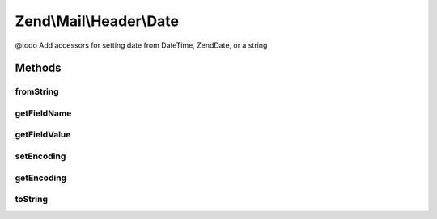 .. Mail/Header/Date.php generated using docpx on 01/30/13 03:32am


Zend\\Mail\\Header\\Date
========================

@todo       Add accessors for setting date from DateTime, Zend\Date, or a string

Methods
+++++++

fromString
----------

.. function:: fromString()


    @var string



getFieldName
------------

.. function:: getFieldName()



getFieldValue
-------------

.. function:: getFieldValue()



setEncoding
-----------

.. function:: setEncoding()



getEncoding
-----------

.. function:: getEncoding()



toString
--------

.. function:: toString()



